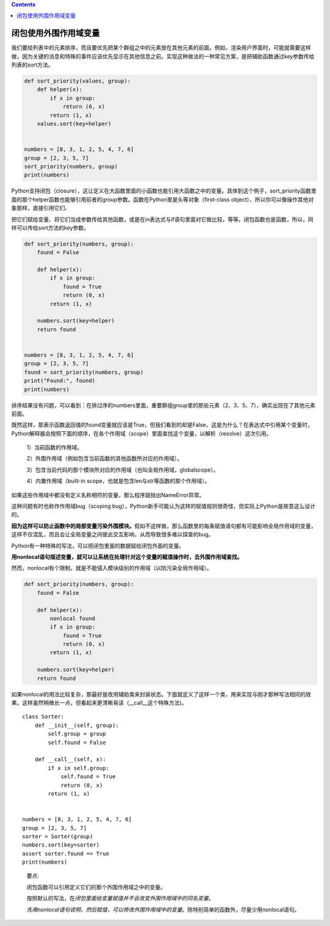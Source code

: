.. contents::
   :depth: 3
..

闭包使用外围作用域变量
======================

我们要给列表中的元素排序，而且要优先把某个群组之中的元素放在其他元素的前面。例如，渲染用户界面时，可能就需要这样做，因为关键的消息和特殊的事件应该优先显示在其他信息之前。实现这种做法的一种常见方案，是把辅助函数通过key参数传给列表的sort方法。

.. code:: python

   def sort_priority(values, group):
       def helper(x):
           if x in group:
               return (0, x)
           return (1, x)
       values.sort(key=helper)


   numbers = [8, 3, 1, 2, 5, 4, 7, 6]
   group = [2, 3, 5, 7]
   sort_priority(numbers, group)
   print(numbers)

Python支持闭包（closure），这让定义在大函数里面的小函数也能引用大函数之中的变量。具体到这个例子，sort_priority函数里面的那个helper函数也能够引用前者的group参数。函数在Python里是头等对象（first-class
object），所以你可以像操作其他对象那样，直接引用它们、

把它们赋给变量、将它们当成参数传给其他函数，或是在in表达式与if语句里面对它做比较，等等。闭包函数也是函数，所以，同样可以传给sort方法的key参数。

.. code:: python

   def sort_priority(numbers, group):
       found = False

       def helper(x):
           if x in group:
               found = True
               return (0, x)
           return (1, x)

       numbers.sort(key=helper)
       return found


   numbers = [8, 3, 1, 2, 5, 4, 7, 6]
   group = [2, 3, 5, 7]
   found = sort_priority(numbers, group)
   print("Found:", found)
   print(numbers)

排序结果没有问题，可以看到：在排过序的numbers里面，重要群组group里的那些元素（2、3、5、7），确实出现在了其他元素前面。

既然这样，那表示函数返回值的found变量就应该是True，但我们看到的却是False，这是为什么？在表达式中引用某个变量时，Python解释器会按照下面的顺序，在各个作用域（scope）里面查找这个变量，以解析（resolve）这次引用。

   1）当前函数的作用域。

   2）外围作用域（例如包含当前函数的其他函数所对应的作用域）。

   3）包含当前代码的那个模块所对应的作用域（也叫全局作用域，globalscope）。

   4）内置作用域（built-in
   scope，也就是包含len与str等函数的那个作用域）。

如果这些作用域中都没有定义名称相符的变量，那么程序就抛出NameError异常。

这种问题有时也称作作用域bug（scoping
bug），Python新手可能认为这样的赋值规则很奇怪，但实际上Python是故意这么设计的。

**因为这样可以防止函数中的局部变量污染外围模块。**\ 假如不这样做，那么函数里的每条赋值语句都有可能影响全局作用域的变量，这样不仅混乱，而且会让全局变量之间彼此交互影响，从而导致很多难以探查的bug。

Python有一种特殊的写法，可以把闭包里面的数据赋给闭包外面的变量。

**用nonlocal语句描述变量，就可以让系统在处理针对这个变量的赋值操作时，去外围作用域查找。**

然而，nonlocal有个限制，就是不能侵入模块级别的作用域（以防污染全局作用域）。

.. code:: python

   def sort_priority(numbers, group):
       found = False

       def helper(x):
           nonlocal found
           if x in group:
               found = True
               return (0, x)
           return (1, x)

       numbers.sort(key=helper)
       return found

如果nonlocal的用法比较复杂，那最好是改用辅助类来封装状态。下面就定义了这样一个类，用来实现与刚才那种写法相同的效果。这样虽然稍微长一点，但看起来更清晰易读（__call__这个特殊方法)。

::

   class Sorter:
       def __init__(self, group):
           self.group = group
           self.found = False

       def __call__(self, x):
           if x in self.group:
               self.found = True
               return (0, x)
           return (1, x)


   numbers = [8, 3, 1, 2, 5, 4, 7, 6]
   group = [2, 3, 5, 7]
   sorter = Sorter(group)
   numbers.sort(key=sorter)
   assert sorter.found == True
   print(numbers)

..

   要点:

   闭包函数可以引用定义它们的那个外围作用域之中的变量。

   按照默认的写法，在\ *闭包里面给变量赋值并不会改变外围作用域中的同名变量*\ 。

   *先用nonlocal语句说明，然后赋值，可以修改外围作用域中的变量*\ 。除特别简单的函数外，尽量少用nonlocal语句。
